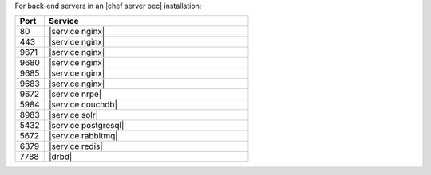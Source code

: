 .. The contents of this file are included in multiple topics.
.. This file should not be changed in a way that hinders its ability to appear in multiple documentation sets.

For back-end servers in an |chef server oec| installation:

.. list-table::
   :widths: 60 420
   :header-rows: 1

   * - Port
     - Service
   * - 80
     - |service nginx|
   * - 443
     - |service nginx|
   * - 9671
     - |service nginx|
   * - 9680
     - |service nginx|
   * - 9685
     - |service nginx|
   * - 9683
     - |service nginx|
   * - 9672
     - |service nrpe|
   * - 5984
     - |service couchdb|
   * - 8983
     - |service solr|
   * - 5432
     - |service postgresql|
   * - 5672
     - |service rabbitmq|
   * - 6379
     - |service redis|
   * - 7788
     - |drbd|

